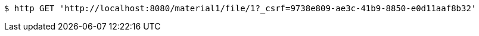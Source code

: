 [source,bash]
----
$ http GET 'http://localhost:8080/material1/file/1?_csrf=9738e809-ae3c-41b9-8850-e0d11aaf8b32'
----
